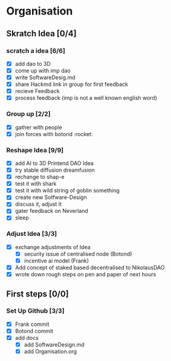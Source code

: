 #+COLUMNS: %50ITEM(Task) %7TODO %14CLOCKSUM(Clock)

* Organisation

** Skratch Idea [0/4]
*** scratch a idea [6/6]
  - [X] add dao to 3D
  - [X] come up with imp dao
  - [X] write SoftwareDesig.md
  - [X] share Hackmd link in group for first feedback
  - [X] recieve Feedback
  - [X] process feedback (imp is not a well known english word)
*** Group up [2/2]
  - [X] gather with people
  - [X] join forces with botond :rocket:

*** Reshape Idea [9/9]
  - [X] add AI to 3D Printend DAO Idea
  - [X] try stable diffusion dreamfusion
  - [X] rechange to shap-e
  - [X] test it with shark
  - [X] test it with wild string of goblin something
  - [X] create new Sotfware-Design
  - [X] discuss it, adjust it
  - [X] gater feedback on Neverland
  - [X] sleep
*** Adjust Idea [3/3]
  - [X] exchange adjustments of Idea
    - [X] security issue of centralised node (Botond)
    - [X] incentive ai model (Frank)
  - [X] Add concept of staked based decentralised to NikolausDAO
  - [X] wrote down rough steps on pen and paper of next hours

** First steps [0/0]
*** Set Up Github  [3/3]
  - [X] Frank commit
  - [X] Botond commit
  - [X] add docs
    - [X] add SoftwareDesign.md
    - [X] add Organisation.org
